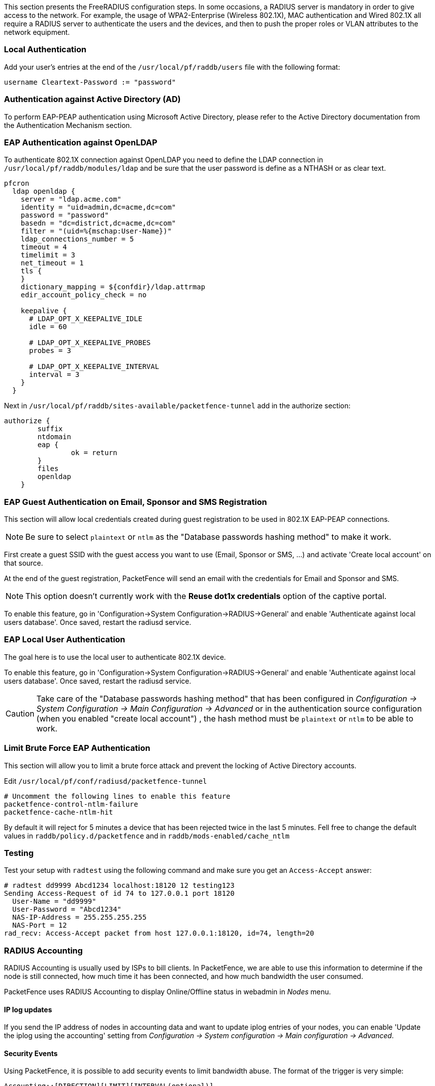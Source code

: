 // to display images directly on GitHub
ifdef::env-github[]
:encoding: UTF-8
:lang: en
:doctype: book
:toc: left
:imagesdir: ../images
endif::[]

////

    This file is part of the PacketFence project.

    See PacketFence_Installation_Guide.asciidoc
    for authors, copyright and license information.

////

//== Advanced RADIUS Configuration

This section presents the FreeRADIUS configuration steps. In some occasions, a RADIUS server is mandatory in order to give access to the network. For example, the usage of WPA2-Enterprise (Wireless 802.1X), MAC authentication and Wired 802.1X all require a RADIUS server to authenticate the users and the devices, and then to push the proper roles or VLAN attributes to the network equipment.

=== Local Authentication

Add your user's entries at the end of the `/usr/local/pf/raddb/users` file with the following format:

  username Cleartext-Password := "password"

=== Authentication against Active Directory (AD)

To perform EAP-PEAP authentication using Microsoft Active Directory, please refer to the Active Directory documentation from the Authentication Mechanism section.

=== EAP Authentication against OpenLDAP

To authenticate 802.1X connection against OpenLDAP you need to define the LDAP connection in [filename]`/usr/local/pf/raddb/modules/ldap` and
be sure that the user password is define as a NTHASH or as clear text.

[source,radius,numbered]
----
pfcron
  ldap openldap {
    server = "ldap.acme.com"
    identity = "uid=admin,dc=acme,dc=com"
    password = "password"
    basedn = "dc=district,dc=acme,dc=com"
    filter = "(uid=%{mschap:User-Name})"
    ldap_connections_number = 5
    timeout = 4
    timelimit = 3
    net_timeout = 1
    tls {
    }
    dictionary_mapping = ${confdir}/ldap.attrmap
    edir_account_policy_check = no

    keepalive {
      # LDAP_OPT_X_KEEPALIVE_IDLE
      idle = 60

      # LDAP_OPT_X_KEEPALIVE_PROBES
      probes = 3

      # LDAP_OPT_X_KEEPALIVE_INTERVAL
      interval = 3
    }
  }
----

Next in [filename]`/usr/local/pf/raddb/sites-available/packetfence-tunnel` add in the authorize section:

[source,radius,numbered]
----
authorize {
        suffix
        ntdomain
        eap {
                ok = return
        }
        files
        openldap
    }
----



=== EAP Guest Authentication on Email, Sponsor and SMS Registration

This section will allow local credentials created during guest registration to be used in 802.1X EAP-PEAP connections.

NOTE: Be sure to select `plaintext` or `ntlm` as the "Database passwords hashing method" to make it work.

First create a guest SSID with the guest access you want to use (Email, Sponsor or SMS, ...) and activate 'Create local account' on that source.

At the end of the guest registration, PacketFence will send an email with the credentials for Email and Sponsor and SMS.

NOTE: This option doesn't currently work with the *Reuse dot1x credentials* option of the captive portal.

To enable this feature, go in 'Configuration->System Configuration->RADIUS->General' and enable 'Authenticate against local users database'. Once saved, restart the radiusd service.

=== EAP Local User Authentication

The goal here is to use the local user to authenticate 802.1X device.

To enable this feature, go in 'Configuration->System Configuration->RADIUS->General' and enable 'Authenticate against local users database'. Once saved, restart the radiusd service.

CAUTION: Take care of the "Database passwords hashing method" that has been configured in _Configuration -> System Configuration -> Main Configuration -> Advanced_ or in the authentication source configuration (when you enabled "create local account") , the hash method must be `plaintext` or `ntlm` to be able to work.

=== Limit Brute Force EAP Authentication

This section will allow you to limit a brute force attack and prevent the locking of Active Directory accounts.

Edit [filename]`/usr/local/pf/conf/radiusd/packetfence-tunnel`

[source,radius,numbered]
----
# Uncomment the following lines to enable this feature
packetfence-control-ntlm-failure
packetfence-cache-ntlm-hit
----

By default it will reject for 5 minutes a device that has been rejected twice in the last 5 minutes.
Fell free to change the default values in `raddb/policy.d/packetfence` and in `raddb/mods-enabled/cache_ntlm`

=== Testing

Test your setup with `radtest` using the following command and make sure you get an `Access-Accept` answer:

[source,radius,numbered]
----
# radtest dd9999 Abcd1234 localhost:18120 12 testing123
Sending Access-Request of id 74 to 127.0.0.1 port 18120
  User-Name = "dd9999"
  User-Password = "Abcd1234"
  NAS-IP-Address = 255.255.255.255
  NAS-Port = 12
rad_recv: Access-Accept packet from host 127.0.0.1:18120, id=74, length=20
----

=== RADIUS Accounting

RADIUS Accounting is usually used by ISPs to bill clients.  In PacketFence, we are able to use this information to determine if the node is still connected, how much time it has been connected, and how much bandwidth the user consumed.

PacketFence uses RADIUS Accounting to display Online/Offline status in webadmin in _Nodes_ menu.


==== IP log updates

If you send the IP address of nodes in accounting data and want to update iplog entries of your nodes, you can enable 'Update the iplog using the accounting' setting from _Configuration -> System configuration -> Main configuration -> Advanced_.

==== Security Events

Using PacketFence, it is possible to add security events to limit bandwidth abuse.  The format of the trigger is very simple:

  Accounting::[DIRECTION][LIMIT][INTERVAL(optional)]

Let's explain each chunk properly:

[options="compact"]
* `DIRECTION`: You can either set a limit to inbound(IN), outbound(OUT), or total(TOT) bandwidth
* `LIMIT`: You can set a number of bytes(B), kilobytes(KB), megabytes(MB), gigabytes(GB), or petabytes(PB)
* `INTERVAL`: This is actually the time window we will look for potential abuse.  You can set a number of days(D), weeks(W), months(M), or years(Y).

===== Example triggers

* Look for Incoming (Download) traffic with a 50GB/month

  Accounting::IN50GB1M

* Look for Outgoing (Upload) traffic with a 500MB/day

  Accounting::OUT500MB1D

* Look for Total (Download + Upload) traffic with a 200GB limit in the last week

  Accounting::TOT200GB1W

===== Grace Period

When using such security event feature, setting the grace period is really important.  You don't want to put it too low (ie. A user re-enable his network, and get caught after 1 bytes is transmitted!) or too high.  We recommend that you set the grace period to one interval window.


=== RADIUS Proxy

RADIUS Proxy is a way to proxy authentication and accounting requests to other radius server(s) based on the realm.
Let's say you want to authenticate users on an Active Directory where there is a NPS server running and you don't want to join the PacketFence's server to this domain or in the case you want to integrate
PacketFence in a Passpoint setup then this section is for you.

To do that in PacketFence you need first to define the target RADIUS server(s) in _Configuration -> Policies and Access Control -> Authentication Sources_, and create the RADIUS source(s) (ACME1 ACME2).
In the Source configuration, fill the mandatory fields and add the options to define the home_server in FreeRADIUS. (https://github.com/FreeRADIUS/freeradius-server/blob/v3.0.x/raddb/proxy.conf)

Per example for the RADIUS Source ACME1:

image::ACME1.png[scaledwidth="100%",alt="ACME RADIUS Source"]

$src_ip is a way to dynamically use the correct source ip address of the system in case of multiples network interfaces.

Next go in _Configuration -> Policies and Access Control -> REALMS_, and add a new realm.

image::acme.com.png[scaledwidth="100%",alt="ACME Realm Configuration"]

(type definition can be found here https://wiki.freeradius.org/features/Proxy)

Authorize from PacketFence will send the request to PacketFence to compute the role and access duration of the device.

In this case the easiest way to achieve that is to create a Authorization source (with rules), assign this source to a connection profile where you enabled "Automatically register devices" and where 
you defined a filter like Realm = acme.com .

Click on `Save` and restart radiusd service.

  /usr/local/pf/bin/pfcmd service radiusd restart


Now when a device connect with the username bob@acme.com then the authentication and accounting requests will be forwarded to one of the ACME RADIUS servers.

=== RADIUS EAP Profiles

RADIUS EAP Profiles allow you to select a specific EAP profile in PacketFence based on the realm of the user.

In this EAP profile you can define:
 Certificates configuration.
 OCSP configuration
 EAP-Fast configuration
 TLS Configuration

And link all these configuration together.

For example the realm ACME.COM needs to use the CA certificate from ACME CA and the other realms need to use the default one.

To do that go in _Configuration -> System Configuration -> RADIUS -> SSL Certificates_ and create a new profile.
Next go in _Configuration -> System Configuration -> RADIUS -> TLS Profiles_ and create a new TLS profile and select the Certificate profile created just before.
Then create the EAP profile in _Configuration -> System Configuration -> RADIUS -> EAP Profiles_ and create a new EAP profile and select the TLS profile created before (PEAP Profile for exemple)

The last thing to do is to link the EAP profile with your realm configuration, to achieve that go in _Configuration -> Policies and Access Control -> Domains -> REALMS_ and edit the ACME.COM realm (create it if it's not already the case) then choose the EAP profile you created before in the EAP configuration parameter.

Restart packetfence-radiusd-auth.service to generate the new RADIUS configuration. (systemctl restart packetfence-radiusd-auth.service)

